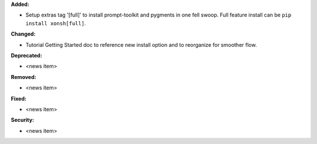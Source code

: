 **Added:**

* Setup extras tag '[full]' to install prompt-toolkit and pygments in one fell swoop.
  Full feature install can be ``pip install xonsh[full]``.

**Changed:**

* Tutorial Getting Started doc to reference new install option and to reorganize
  for smoother flow.

**Deprecated:**

* <news item>

**Removed:**

* <news item>

**Fixed:**

* <news item>

**Security:**

* <news item>
